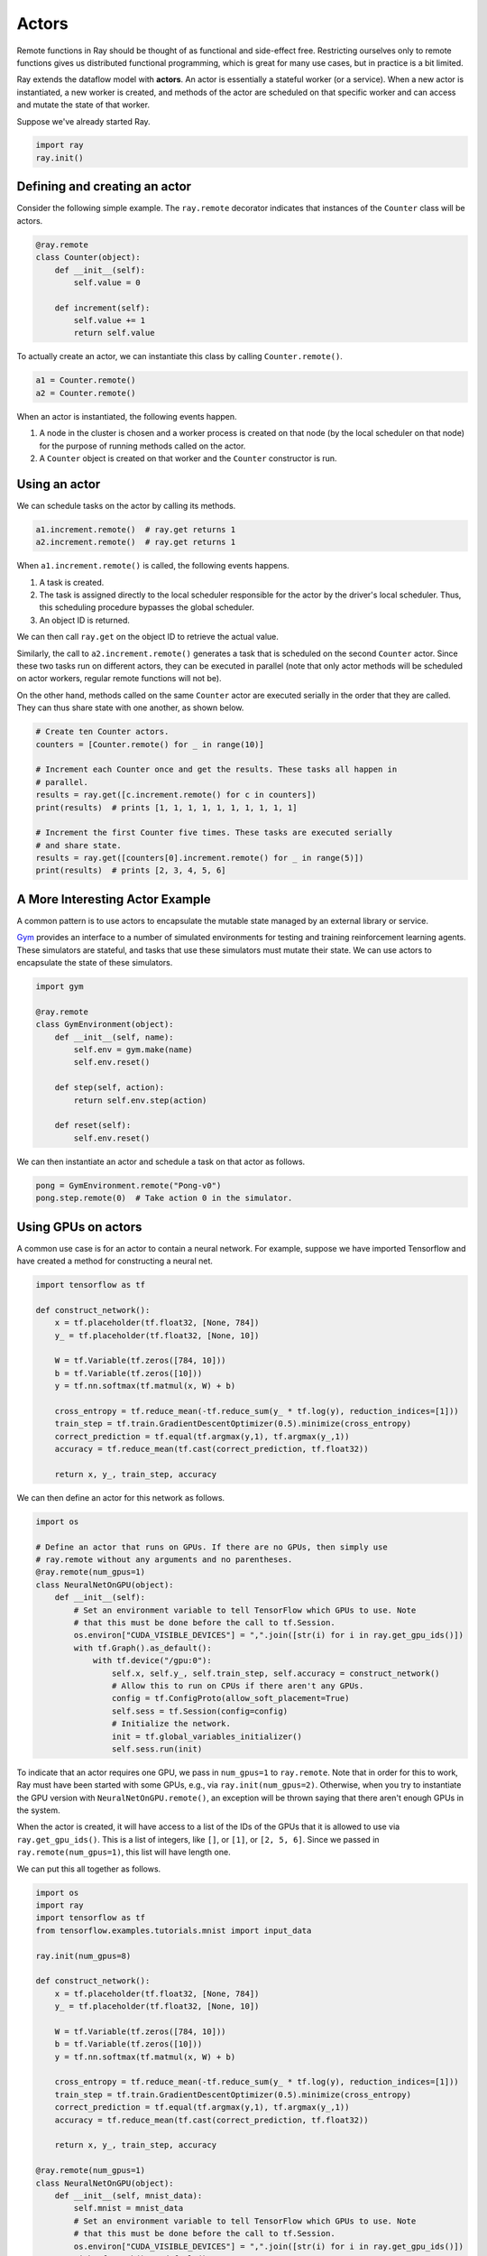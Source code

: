 Actors
======

Remote functions in Ray should be thought of as functional and side-effect free.
Restricting ourselves only to remote functions gives us distributed functional
programming, which is great for many use cases, but in practice is a bit
limited.

Ray extends the dataflow model with **actors**. An actor is essentially a
stateful worker (or a service). When a new actor is instantiated, a new worker
is created, and methods of the actor are scheduled on that specific worker and
can access and mutate the state of that worker.

Suppose we've already started Ray.

.. code-block:: python

  import ray
  ray.init()

Defining and creating an actor
------------------------------

Consider the following simple example. The ``ray.remote`` decorator indicates
that instances of the ``Counter`` class will be actors.

.. code-block:: python

  @ray.remote
  class Counter(object):
      def __init__(self):
          self.value = 0

      def increment(self):
          self.value += 1
          return self.value

To actually create an actor, we can instantiate this class by calling
``Counter.remote()``.

.. code-block:: python

  a1 = Counter.remote()
  a2 = Counter.remote()

When an actor is instantiated, the following events happen.

1. A node in the cluster is chosen and a worker process is created on that node
   (by the local scheduler on that node) for the purpose of running methods
   called on the actor.
2. A ``Counter`` object is created on that worker and the ``Counter``
   constructor is run.

Using an actor
--------------

We can schedule tasks on the actor by calling its methods.

.. code-block:: python

  a1.increment.remote()  # ray.get returns 1
  a2.increment.remote()  # ray.get returns 1

When ``a1.increment.remote()`` is called, the following events happens.

1. A task is created.
2. The task is assigned directly to the local scheduler responsible for the
   actor by the driver's local scheduler. Thus, this scheduling procedure
   bypasses the global scheduler.
3. An object ID is returned.

We can then call ``ray.get`` on the object ID to retrieve the actual value.

Similarly, the call to ``a2.increment.remote()`` generates a task that is
scheduled on the second ``Counter`` actor. Since these two tasks run on
different actors, they can be executed in parallel (note that only actor
methods will be scheduled on actor workers, regular remote functions will not
be).

On the other hand, methods called on the same ``Counter`` actor are executed
serially in the order that they are called. They can thus share state with
one another, as shown below.

.. code-block:: python

  # Create ten Counter actors.
  counters = [Counter.remote() for _ in range(10)]

  # Increment each Counter once and get the results. These tasks all happen in
  # parallel.
  results = ray.get([c.increment.remote() for c in counters])
  print(results)  # prints [1, 1, 1, 1, 1, 1, 1, 1, 1, 1]

  # Increment the first Counter five times. These tasks are executed serially
  # and share state.
  results = ray.get([counters[0].increment.remote() for _ in range(5)])
  print(results)  # prints [2, 3, 4, 5, 6]

A More Interesting Actor Example
--------------------------------

A common pattern is to use actors to encapsulate the mutable state managed by an
external library or service.

`Gym`_ provides an interface to a number of simulated environments for testing
and training reinforcement learning agents. These simulators are stateful, and
tasks that use these simulators must mutate their state. We can use actors to
encapsulate the state of these simulators.

.. _`Gym`: https://gym.openai.com/

.. code-block:: python

  import gym

  @ray.remote
  class GymEnvironment(object):
      def __init__(self, name):
          self.env = gym.make(name)
          self.env.reset()

      def step(self, action):
          return self.env.step(action)

      def reset(self):
          self.env.reset()

We can then instantiate an actor and schedule a task on that actor as follows.

.. code-block:: python

  pong = GymEnvironment.remote("Pong-v0")
  pong.step.remote(0)  # Take action 0 in the simulator.

Using GPUs on actors
--------------------

A common use case is for an actor to contain a neural network. For example,
suppose we have imported Tensorflow and have created a method for constructing
a neural net.

.. code-block:: python

  import tensorflow as tf

  def construct_network():
      x = tf.placeholder(tf.float32, [None, 784])
      y_ = tf.placeholder(tf.float32, [None, 10])

      W = tf.Variable(tf.zeros([784, 10]))
      b = tf.Variable(tf.zeros([10]))
      y = tf.nn.softmax(tf.matmul(x, W) + b)

      cross_entropy = tf.reduce_mean(-tf.reduce_sum(y_ * tf.log(y), reduction_indices=[1]))
      train_step = tf.train.GradientDescentOptimizer(0.5).minimize(cross_entropy)
      correct_prediction = tf.equal(tf.argmax(y,1), tf.argmax(y_,1))
      accuracy = tf.reduce_mean(tf.cast(correct_prediction, tf.float32))

      return x, y_, train_step, accuracy

We can then define an actor for this network as follows.

.. code-block:: python

  import os

  # Define an actor that runs on GPUs. If there are no GPUs, then simply use
  # ray.remote without any arguments and no parentheses.
  @ray.remote(num_gpus=1)
  class NeuralNetOnGPU(object):
      def __init__(self):
          # Set an environment variable to tell TensorFlow which GPUs to use. Note
          # that this must be done before the call to tf.Session.
          os.environ["CUDA_VISIBLE_DEVICES"] = ",".join([str(i) for i in ray.get_gpu_ids()])
          with tf.Graph().as_default():
              with tf.device("/gpu:0"):
                  self.x, self.y_, self.train_step, self.accuracy = construct_network()
                  # Allow this to run on CPUs if there aren't any GPUs.
                  config = tf.ConfigProto(allow_soft_placement=True)
                  self.sess = tf.Session(config=config)
                  # Initialize the network.
                  init = tf.global_variables_initializer()
                  self.sess.run(init)

To indicate that an actor requires one GPU, we pass in ``num_gpus=1`` to
``ray.remote``. Note that in order for this to work, Ray must have been started
with some GPUs, e.g., via ``ray.init(num_gpus=2)``. Otherwise, when you try to
instantiate the GPU version with ``NeuralNetOnGPU.remote()``, an exception will
be thrown saying that there aren't enough GPUs in the system.

When the actor is created, it will have access to a list of the IDs of the GPUs
that it is allowed to use via ``ray.get_gpu_ids()``. This is a list of integers,
like ``[]``, or ``[1]``, or ``[2, 5, 6]``. Since we passed in
``ray.remote(num_gpus=1)``, this list will have length one.

We can put this all together as follows.

.. code-block:: python

  import os
  import ray
  import tensorflow as tf
  from tensorflow.examples.tutorials.mnist import input_data

  ray.init(num_gpus=8)

  def construct_network():
      x = tf.placeholder(tf.float32, [None, 784])
      y_ = tf.placeholder(tf.float32, [None, 10])

      W = tf.Variable(tf.zeros([784, 10]))
      b = tf.Variable(tf.zeros([10]))
      y = tf.nn.softmax(tf.matmul(x, W) + b)

      cross_entropy = tf.reduce_mean(-tf.reduce_sum(y_ * tf.log(y), reduction_indices=[1]))
      train_step = tf.train.GradientDescentOptimizer(0.5).minimize(cross_entropy)
      correct_prediction = tf.equal(tf.argmax(y,1), tf.argmax(y_,1))
      accuracy = tf.reduce_mean(tf.cast(correct_prediction, tf.float32))

      return x, y_, train_step, accuracy

  @ray.remote(num_gpus=1)
  class NeuralNetOnGPU(object):
      def __init__(self, mnist_data):
          self.mnist = mnist_data
          # Set an environment variable to tell TensorFlow which GPUs to use. Note
          # that this must be done before the call to tf.Session.
          os.environ["CUDA_VISIBLE_DEVICES"] = ",".join([str(i) for i in ray.get_gpu_ids()])
          with tf.Graph().as_default():
              with tf.device("/gpu:0"):
                  self.x, self.y_, self.train_step, self.accuracy = construct_network()
                  # Allow this to run on CPUs if there aren't any GPUs.
                  config = tf.ConfigProto(allow_soft_placement=True)
                  self.sess = tf.Session(config=config)
                  # Initialize the network.
                  init = tf.global_variables_initializer()
                  self.sess.run(init)

      def train(self, num_steps):
          for _ in range(num_steps):
              batch_xs, batch_ys = self.mnist.train.next_batch(100)
              self.sess.run(self.train_step, feed_dict={self.x: batch_xs, self.y_: batch_ys})

      def get_accuracy(self):
          return self.sess.run(self.accuracy, feed_dict={self.x: self.mnist.test.images,
                                                         self.y_: self.mnist.test.labels})


  # Load the MNIST dataset and tell Ray how to serialize the custom classes.
  mnist = input_data.read_data_sets("MNIST_data", one_hot=True)

  # Create the actor.
  nn = NeuralNetOnGPU.remote(mnist)

  # Run a few steps of training and print the accuracy.
  nn.train.remote(100)
  accuracy = ray.get(nn.get_accuracy.remote())
  print("Accuracy is {}.".format(accuracy))

Passing Around Actor Handles (Experimental)
-------------------------------------------

Actor handles can be passed into other tasks. To see an example of this, take a
look at the `asynchronous parameter server example`_. To illustrate this with
a simple example, consider a simple actor definition. This functionality is
currently **experimental** and may not work perfectly.

.. code-block:: python

  @ray.remote
  class Counter(object):
      def __init__(self):
          self.counter = 0

      def inc(self):
          self.counter += 1

      def get_counter(self):
          return self.counter

We can define remote functions (or actor methods) that use actor handles.

.. code-block:: python

  @ray.remote
  def f(counter):
      while True:
          counter.inc.remote()

If we instantiate an actor, we can pass the handle around to various tasks.

.. code-block:: python

  counter = Counter.remote()

  # Start some tasks that use the actor.
  [f.remote(counter) for _ in range(4)]

  # Print the counter value.
  for _ in range(10):
      print(ray.get(counter.get_counter.remote()))

Current Actor Limitations
-------------------------

We are working to address the following issues.

1. **Actor lifetime management:** Currently, when the original actor handle for
   an actor goes out of scope, a task is scheduled on that actor that kills the
   actor process (this new task will run once all previous tasks have finished
   running). This could be an issue if the original actor handle goes out of
   scope, but the actor is still being used by tasks that have been passed the
   actor handle.
2. **Returning actor handles:** Actor handles currently cannot be returned from
   a remote function or actor method. Similarly, ``ray.put`` cannot be called on
   an actor handle.
3. **Reconstruction evicted actor objects:** If ``ray.get`` is called on an
   evicted object that was created by an actor method, Ray currently will not
   reconstruct the object. For more information, see the documentation on
   `fault tolerance`_.

.. _`asynchronous parameter server example`: http://ray.readthedocs.io/en/latest/example-parameter-server.html
.. _`fault tolerance`: http://ray.readthedocs.io/en/latest/fault-tolerance.html
